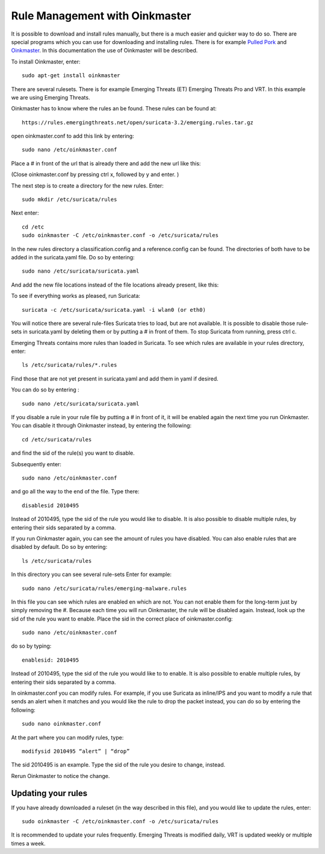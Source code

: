 Rule Management with Oinkmaster
===============================


It is possible to download and install rules manually, but there is a
much easier and quicker way to do so. There are special programs which
you can use for downloading and installing rules. There is for example
`Pulled Pork <https://github.com/shirkdog/pulledpork>`_ and
`Oinkmaster <http://oinkmaster.sourceforge.net/>`_. In this documentation
the use of Oinkmaster will be described.

To install Oinkmaster, enter:

::

  sudo apt-get install oinkmaster

There are several rulesets. There is for example Emerging Threats (ET)
Emerging Threats Pro and VRT.  In this example we are using Emerging
Threats.

Oinkmaster has to know where the rules an be found. These rules can be found at:

::

  https://rules.emergingthreats.net/open/suricata-3.2/emerging.rules.tar.gz

open oinkmaster.conf to add this link by entering:

::

  sudo nano /etc/oinkmaster.conf

Place a # in front of the url that is already there and add the new url like this:

.. image:: oinkmaster/oinkmasterconf.png

(Close oinkmaster.conf by pressing ctrl x, followed by y and enter. )

The next step is to create a directory for the new rules. Enter:

::

  sudo mkdir /etc/suricata/rules


Next enter:

::

  cd /etc
  sudo oinkmaster -C /etc/oinkmaster.conf -o /etc/suricata/rules

In the new rules directory a classification.config and a
reference.config can be found. The directories of both have to be
added in the suricata.yaml file. Do so by entering:

::

  sudo nano /etc/suricata/suricata.yaml

And add the new file locations instead of the file locations already
present, like this:

.. image:: oinkmaster/suricata_yaml.png

To see if everything works as pleased, run Suricata:

::

  suricata -c /etc/suricata/suricata.yaml -i wlan0 (or eth0)

You will notice there are several rule-files Suricata tries to load,
but are not available. It is possible to disable those rule-sets in
suricata.yaml by deleting them or by putting a # in front of them.  To
stop Suricata from running, press ctrl c.

Emerging Threats contains more rules than loaded in Suricata. To see
which rules are available in your rules directory, enter:

::

  ls /etc/suricata/rules/*.rules

Find those that are not yet present in suricata.yaml and add them in
yaml if desired.

You can do so by entering :

::

  sudo nano /etc/suricata/suricata.yaml

If you disable a rule in your rule file by putting a # in front of it,
it will be enabled again the next time you run Oinkmaster. You can
disable it through Oinkmaster instead, by entering the following:

::

  cd /etc/suricata/rules

and find the sid of the rule(s) you want to disable.

Subsequently enter:

::

  sudo nano /etc/oinkmaster.conf

and go all the way to the end of the file.
Type there:

::

  disablesid 2010495

Instead of 2010495, type the sid of the rule you would like to
disable. It is also possible to disable multiple rules, by entering
their sids separated by a comma.

If you run Oinkmaster again, you can see the amount of rules you have
disabled.  You can also enable rules that are disabled by default. Do
so by entering:

::

  ls /etc/suricata/rules

In this directory you can see several rule-sets
Enter for example:

::

  sudo nano /etc/suricata/rules/emerging-malware.rules

In this file you can see which rules are enabled en which are not.
You can not enable them for the long-term just by simply removing
the #. Because each time you will run Oinkmaster, the rule will be
disabled again.  Instead, look up the sid of the rule you want to
enable. Place the sid in the correct place of oinkmaster.config:

::

  sudo nano /etc/oinkmaster.conf

do so by typing:

::

  enablesid: 2010495

Instead of 2010495, type the sid of the rule you would like to to
enable. It is also possible to enable multiple rules, by entering
their sids separated by a comma.

In oinkmaster.conf you can modify rules. For example, if you use
Suricata as inline/IPS and you want to modify a rule that sends an
alert when it matches and you would like the rule to drop the packet
instead, you can do so by entering the following:

::

  sudo nano oinkmaster.conf

At the part where you can modify rules, type:

::

  modifysid 2010495 “alert” | “drop”

The sid 2010495 is an example. Type the sid of the rule you desire to
change, instead.

Rerun Oinkmaster to notice the change.

Updating your rules
~~~~~~~~~~~~~~~~~~~

If you have already downloaded a ruleset (in the way described in this
file), and you would like to update the rules, enter:

::

  sudo oinkmaster -C /etc/oinkmaster.conf -o /etc/suricata/rules

It is recommended to update your rules frequently. Emerging Threats is
modified daily, VRT is updated weekly or multiple times a week.
